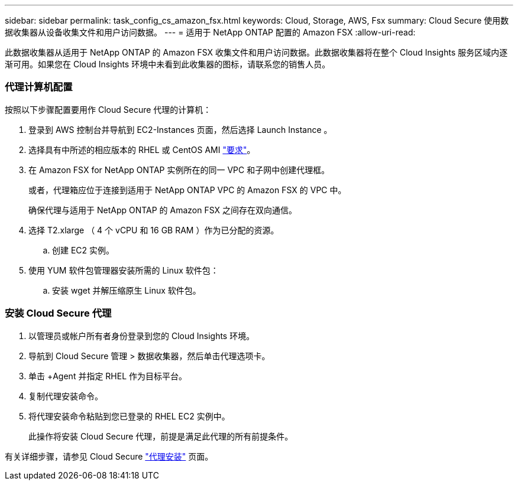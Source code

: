 ---
sidebar: sidebar 
permalink: task_config_cs_amazon_fsx.html 
keywords: Cloud, Storage, AWS, Fsx 
summary: Cloud Secure 使用数据收集器从设备收集文件和用户访问数据。 
---
= 适用于 NetApp ONTAP 配置的 Amazon FSX
:allow-uri-read: 


[role="lead"]
此数据收集器从适用于 NetApp ONTAP 的 Amazon FSX 收集文件和用户访问数据。此数据收集器将在整个 Cloud Insights 服务区域内逐渐可用。如果您在 Cloud Insights 环境中未看到此收集器的图标，请联系您的销售人员。



=== 代理计算机配置

按照以下步骤配置要用作 Cloud Secure 代理的计算机：

. 登录到 AWS 控制台并导航到 EC2-Instances 页面，然后选择 Launch Instance 。
. 选择具有中所述的相应版本的 RHEL 或 CentOS AMI link:concept_cs_agent_requirements.html["要求"]。
. 在 Amazon FSX for NetApp ONTAP 实例所在的同一 VPC 和子网中创建代理框。
+
或者，代理箱应位于连接到适用于 NetApp ONTAP VPC 的 Amazon FSX 的 VPC 中。

+
确保代理与适用于 NetApp ONTAP 的 Amazon FSX 之间存在双向通信。

. 选择 T2.xlarge （ 4 个 vCPU 和 16 GB RAM ）作为已分配的资源。
+
.. 创建 EC2 实例。


. 使用 YUM 软件包管理器安装所需的 Linux 软件包：
+
.. 安装 wget 并解压缩原生 Linux 软件包。






=== 安装 Cloud Secure 代理

. 以管理员或帐户所有者身份登录到您的 Cloud Insights 环境。
. 导航到 Cloud Secure 管理 > 数据收集器，然后单击代理选项卡。
. 单击 +Agent 并指定 RHEL 作为目标平台。
. 复制代理安装命令。
. 将代理安装命令粘贴到您已登录的 RHEL EC2 实例中。
+
此操作将安装 Cloud Secure 代理，前提是满足此代理的所有前提条件。



有关详细步骤，请参见 Cloud Secure link:task_cs_add_agent.html["代理安装"] 页面。
